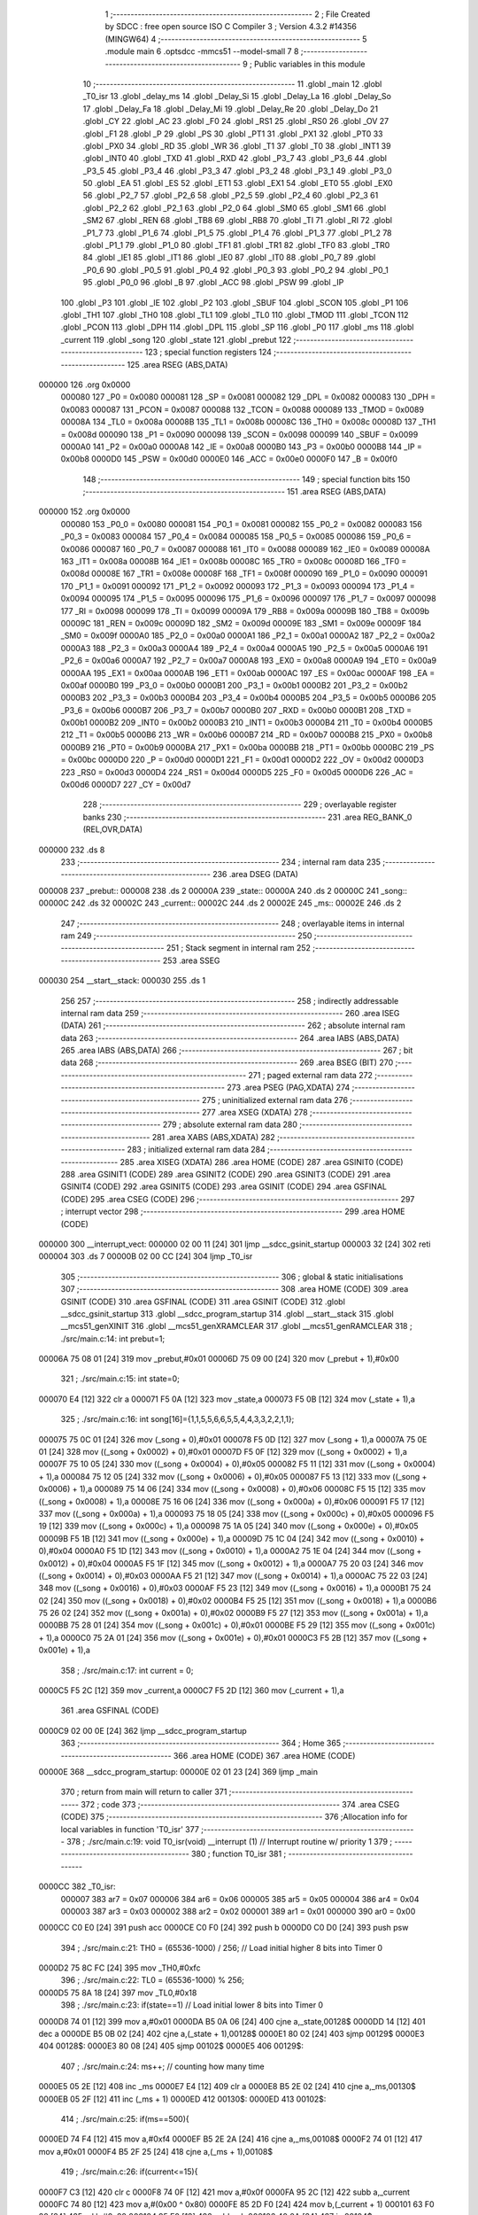                                      1 ;--------------------------------------------------------
                                      2 ; File Created by SDCC : free open source ISO C Compiler 
                                      3 ; Version 4.3.2 #14356 (MINGW64)
                                      4 ;--------------------------------------------------------
                                      5 	.module main
                                      6 	.optsdcc -mmcs51 --model-small
                                      7 	
                                      8 ;--------------------------------------------------------
                                      9 ; Public variables in this module
                                     10 ;--------------------------------------------------------
                                     11 	.globl _main
                                     12 	.globl _T0_isr
                                     13 	.globl _delay_ms
                                     14 	.globl _Delay_Si
                                     15 	.globl _Delay_La
                                     16 	.globl _Delay_So
                                     17 	.globl _Delay_Fa
                                     18 	.globl _Delay_Mi
                                     19 	.globl _Delay_Re
                                     20 	.globl _Delay_Do
                                     21 	.globl _CY
                                     22 	.globl _AC
                                     23 	.globl _F0
                                     24 	.globl _RS1
                                     25 	.globl _RS0
                                     26 	.globl _OV
                                     27 	.globl _F1
                                     28 	.globl _P
                                     29 	.globl _PS
                                     30 	.globl _PT1
                                     31 	.globl _PX1
                                     32 	.globl _PT0
                                     33 	.globl _PX0
                                     34 	.globl _RD
                                     35 	.globl _WR
                                     36 	.globl _T1
                                     37 	.globl _T0
                                     38 	.globl _INT1
                                     39 	.globl _INT0
                                     40 	.globl _TXD
                                     41 	.globl _RXD
                                     42 	.globl _P3_7
                                     43 	.globl _P3_6
                                     44 	.globl _P3_5
                                     45 	.globl _P3_4
                                     46 	.globl _P3_3
                                     47 	.globl _P3_2
                                     48 	.globl _P3_1
                                     49 	.globl _P3_0
                                     50 	.globl _EA
                                     51 	.globl _ES
                                     52 	.globl _ET1
                                     53 	.globl _EX1
                                     54 	.globl _ET0
                                     55 	.globl _EX0
                                     56 	.globl _P2_7
                                     57 	.globl _P2_6
                                     58 	.globl _P2_5
                                     59 	.globl _P2_4
                                     60 	.globl _P2_3
                                     61 	.globl _P2_2
                                     62 	.globl _P2_1
                                     63 	.globl _P2_0
                                     64 	.globl _SM0
                                     65 	.globl _SM1
                                     66 	.globl _SM2
                                     67 	.globl _REN
                                     68 	.globl _TB8
                                     69 	.globl _RB8
                                     70 	.globl _TI
                                     71 	.globl _RI
                                     72 	.globl _P1_7
                                     73 	.globl _P1_6
                                     74 	.globl _P1_5
                                     75 	.globl _P1_4
                                     76 	.globl _P1_3
                                     77 	.globl _P1_2
                                     78 	.globl _P1_1
                                     79 	.globl _P1_0
                                     80 	.globl _TF1
                                     81 	.globl _TR1
                                     82 	.globl _TF0
                                     83 	.globl _TR0
                                     84 	.globl _IE1
                                     85 	.globl _IT1
                                     86 	.globl _IE0
                                     87 	.globl _IT0
                                     88 	.globl _P0_7
                                     89 	.globl _P0_6
                                     90 	.globl _P0_5
                                     91 	.globl _P0_4
                                     92 	.globl _P0_3
                                     93 	.globl _P0_2
                                     94 	.globl _P0_1
                                     95 	.globl _P0_0
                                     96 	.globl _B
                                     97 	.globl _ACC
                                     98 	.globl _PSW
                                     99 	.globl _IP
                                    100 	.globl _P3
                                    101 	.globl _IE
                                    102 	.globl _P2
                                    103 	.globl _SBUF
                                    104 	.globl _SCON
                                    105 	.globl _P1
                                    106 	.globl _TH1
                                    107 	.globl _TH0
                                    108 	.globl _TL1
                                    109 	.globl _TL0
                                    110 	.globl _TMOD
                                    111 	.globl _TCON
                                    112 	.globl _PCON
                                    113 	.globl _DPH
                                    114 	.globl _DPL
                                    115 	.globl _SP
                                    116 	.globl _P0
                                    117 	.globl _ms
                                    118 	.globl _current
                                    119 	.globl _song
                                    120 	.globl _state
                                    121 	.globl _prebut
                                    122 ;--------------------------------------------------------
                                    123 ; special function registers
                                    124 ;--------------------------------------------------------
                                    125 	.area RSEG    (ABS,DATA)
      000000                        126 	.org 0x0000
                           000080   127 _P0	=	0x0080
                           000081   128 _SP	=	0x0081
                           000082   129 _DPL	=	0x0082
                           000083   130 _DPH	=	0x0083
                           000087   131 _PCON	=	0x0087
                           000088   132 _TCON	=	0x0088
                           000089   133 _TMOD	=	0x0089
                           00008A   134 _TL0	=	0x008a
                           00008B   135 _TL1	=	0x008b
                           00008C   136 _TH0	=	0x008c
                           00008D   137 _TH1	=	0x008d
                           000090   138 _P1	=	0x0090
                           000098   139 _SCON	=	0x0098
                           000099   140 _SBUF	=	0x0099
                           0000A0   141 _P2	=	0x00a0
                           0000A8   142 _IE	=	0x00a8
                           0000B0   143 _P3	=	0x00b0
                           0000B8   144 _IP	=	0x00b8
                           0000D0   145 _PSW	=	0x00d0
                           0000E0   146 _ACC	=	0x00e0
                           0000F0   147 _B	=	0x00f0
                                    148 ;--------------------------------------------------------
                                    149 ; special function bits
                                    150 ;--------------------------------------------------------
                                    151 	.area RSEG    (ABS,DATA)
      000000                        152 	.org 0x0000
                           000080   153 _P0_0	=	0x0080
                           000081   154 _P0_1	=	0x0081
                           000082   155 _P0_2	=	0x0082
                           000083   156 _P0_3	=	0x0083
                           000084   157 _P0_4	=	0x0084
                           000085   158 _P0_5	=	0x0085
                           000086   159 _P0_6	=	0x0086
                           000087   160 _P0_7	=	0x0087
                           000088   161 _IT0	=	0x0088
                           000089   162 _IE0	=	0x0089
                           00008A   163 _IT1	=	0x008a
                           00008B   164 _IE1	=	0x008b
                           00008C   165 _TR0	=	0x008c
                           00008D   166 _TF0	=	0x008d
                           00008E   167 _TR1	=	0x008e
                           00008F   168 _TF1	=	0x008f
                           000090   169 _P1_0	=	0x0090
                           000091   170 _P1_1	=	0x0091
                           000092   171 _P1_2	=	0x0092
                           000093   172 _P1_3	=	0x0093
                           000094   173 _P1_4	=	0x0094
                           000095   174 _P1_5	=	0x0095
                           000096   175 _P1_6	=	0x0096
                           000097   176 _P1_7	=	0x0097
                           000098   177 _RI	=	0x0098
                           000099   178 _TI	=	0x0099
                           00009A   179 _RB8	=	0x009a
                           00009B   180 _TB8	=	0x009b
                           00009C   181 _REN	=	0x009c
                           00009D   182 _SM2	=	0x009d
                           00009E   183 _SM1	=	0x009e
                           00009F   184 _SM0	=	0x009f
                           0000A0   185 _P2_0	=	0x00a0
                           0000A1   186 _P2_1	=	0x00a1
                           0000A2   187 _P2_2	=	0x00a2
                           0000A3   188 _P2_3	=	0x00a3
                           0000A4   189 _P2_4	=	0x00a4
                           0000A5   190 _P2_5	=	0x00a5
                           0000A6   191 _P2_6	=	0x00a6
                           0000A7   192 _P2_7	=	0x00a7
                           0000A8   193 _EX0	=	0x00a8
                           0000A9   194 _ET0	=	0x00a9
                           0000AA   195 _EX1	=	0x00aa
                           0000AB   196 _ET1	=	0x00ab
                           0000AC   197 _ES	=	0x00ac
                           0000AF   198 _EA	=	0x00af
                           0000B0   199 _P3_0	=	0x00b0
                           0000B1   200 _P3_1	=	0x00b1
                           0000B2   201 _P3_2	=	0x00b2
                           0000B3   202 _P3_3	=	0x00b3
                           0000B4   203 _P3_4	=	0x00b4
                           0000B5   204 _P3_5	=	0x00b5
                           0000B6   205 _P3_6	=	0x00b6
                           0000B7   206 _P3_7	=	0x00b7
                           0000B0   207 _RXD	=	0x00b0
                           0000B1   208 _TXD	=	0x00b1
                           0000B2   209 _INT0	=	0x00b2
                           0000B3   210 _INT1	=	0x00b3
                           0000B4   211 _T0	=	0x00b4
                           0000B5   212 _T1	=	0x00b5
                           0000B6   213 _WR	=	0x00b6
                           0000B7   214 _RD	=	0x00b7
                           0000B8   215 _PX0	=	0x00b8
                           0000B9   216 _PT0	=	0x00b9
                           0000BA   217 _PX1	=	0x00ba
                           0000BB   218 _PT1	=	0x00bb
                           0000BC   219 _PS	=	0x00bc
                           0000D0   220 _P	=	0x00d0
                           0000D1   221 _F1	=	0x00d1
                           0000D2   222 _OV	=	0x00d2
                           0000D3   223 _RS0	=	0x00d3
                           0000D4   224 _RS1	=	0x00d4
                           0000D5   225 _F0	=	0x00d5
                           0000D6   226 _AC	=	0x00d6
                           0000D7   227 _CY	=	0x00d7
                                    228 ;--------------------------------------------------------
                                    229 ; overlayable register banks
                                    230 ;--------------------------------------------------------
                                    231 	.area REG_BANK_0	(REL,OVR,DATA)
      000000                        232 	.ds 8
                                    233 ;--------------------------------------------------------
                                    234 ; internal ram data
                                    235 ;--------------------------------------------------------
                                    236 	.area DSEG    (DATA)
      000008                        237 _prebut::
      000008                        238 	.ds 2
      00000A                        239 _state::
      00000A                        240 	.ds 2
      00000C                        241 _song::
      00000C                        242 	.ds 32
      00002C                        243 _current::
      00002C                        244 	.ds 2
      00002E                        245 _ms::
      00002E                        246 	.ds 2
                                    247 ;--------------------------------------------------------
                                    248 ; overlayable items in internal ram
                                    249 ;--------------------------------------------------------
                                    250 ;--------------------------------------------------------
                                    251 ; Stack segment in internal ram
                                    252 ;--------------------------------------------------------
                                    253 	.area SSEG
      000030                        254 __start__stack:
      000030                        255 	.ds	1
                                    256 
                                    257 ;--------------------------------------------------------
                                    258 ; indirectly addressable internal ram data
                                    259 ;--------------------------------------------------------
                                    260 	.area ISEG    (DATA)
                                    261 ;--------------------------------------------------------
                                    262 ; absolute internal ram data
                                    263 ;--------------------------------------------------------
                                    264 	.area IABS    (ABS,DATA)
                                    265 	.area IABS    (ABS,DATA)
                                    266 ;--------------------------------------------------------
                                    267 ; bit data
                                    268 ;--------------------------------------------------------
                                    269 	.area BSEG    (BIT)
                                    270 ;--------------------------------------------------------
                                    271 ; paged external ram data
                                    272 ;--------------------------------------------------------
                                    273 	.area PSEG    (PAG,XDATA)
                                    274 ;--------------------------------------------------------
                                    275 ; uninitialized external ram data
                                    276 ;--------------------------------------------------------
                                    277 	.area XSEG    (XDATA)
                                    278 ;--------------------------------------------------------
                                    279 ; absolute external ram data
                                    280 ;--------------------------------------------------------
                                    281 	.area XABS    (ABS,XDATA)
                                    282 ;--------------------------------------------------------
                                    283 ; initialized external ram data
                                    284 ;--------------------------------------------------------
                                    285 	.area XISEG   (XDATA)
                                    286 	.area HOME    (CODE)
                                    287 	.area GSINIT0 (CODE)
                                    288 	.area GSINIT1 (CODE)
                                    289 	.area GSINIT2 (CODE)
                                    290 	.area GSINIT3 (CODE)
                                    291 	.area GSINIT4 (CODE)
                                    292 	.area GSINIT5 (CODE)
                                    293 	.area GSINIT  (CODE)
                                    294 	.area GSFINAL (CODE)
                                    295 	.area CSEG    (CODE)
                                    296 ;--------------------------------------------------------
                                    297 ; interrupt vector
                                    298 ;--------------------------------------------------------
                                    299 	.area HOME    (CODE)
      000000                        300 __interrupt_vect:
      000000 02 00 11         [24]  301 	ljmp	__sdcc_gsinit_startup
      000003 32               [24]  302 	reti
      000004                        303 	.ds	7
      00000B 02 00 CC         [24]  304 	ljmp	_T0_isr
                                    305 ;--------------------------------------------------------
                                    306 ; global & static initialisations
                                    307 ;--------------------------------------------------------
                                    308 	.area HOME    (CODE)
                                    309 	.area GSINIT  (CODE)
                                    310 	.area GSFINAL (CODE)
                                    311 	.area GSINIT  (CODE)
                                    312 	.globl __sdcc_gsinit_startup
                                    313 	.globl __sdcc_program_startup
                                    314 	.globl __start__stack
                                    315 	.globl __mcs51_genXINIT
                                    316 	.globl __mcs51_genXRAMCLEAR
                                    317 	.globl __mcs51_genRAMCLEAR
                                    318 ;	./src/main.c:14: int prebut=1;
      00006A 75 08 01         [24]  319 	mov	_prebut,#0x01
      00006D 75 09 00         [24]  320 	mov	(_prebut + 1),#0x00
                                    321 ;	./src/main.c:15: int state=0;
      000070 E4               [12]  322 	clr	a
      000071 F5 0A            [12]  323 	mov	_state,a
      000073 F5 0B            [12]  324 	mov	(_state + 1),a
                                    325 ;	./src/main.c:16: int song[16]={1,1,5,5,6,6,5,5,4,4,3,3,2,2,1,1};
      000075 75 0C 01         [24]  326 	mov	(_song + 0),#0x01
      000078 F5 0D            [12]  327 	mov	(_song + 1),a
      00007A 75 0E 01         [24]  328 	mov	((_song + 0x0002) + 0),#0x01
      00007D F5 0F            [12]  329 	mov	((_song + 0x0002) + 1),a
      00007F 75 10 05         [24]  330 	mov	((_song + 0x0004) + 0),#0x05
      000082 F5 11            [12]  331 	mov	((_song + 0x0004) + 1),a
      000084 75 12 05         [24]  332 	mov	((_song + 0x0006) + 0),#0x05
      000087 F5 13            [12]  333 	mov	((_song + 0x0006) + 1),a
      000089 75 14 06         [24]  334 	mov	((_song + 0x0008) + 0),#0x06
      00008C F5 15            [12]  335 	mov	((_song + 0x0008) + 1),a
      00008E 75 16 06         [24]  336 	mov	((_song + 0x000a) + 0),#0x06
      000091 F5 17            [12]  337 	mov	((_song + 0x000a) + 1),a
      000093 75 18 05         [24]  338 	mov	((_song + 0x000c) + 0),#0x05
      000096 F5 19            [12]  339 	mov	((_song + 0x000c) + 1),a
      000098 75 1A 05         [24]  340 	mov	((_song + 0x000e) + 0),#0x05
      00009B F5 1B            [12]  341 	mov	((_song + 0x000e) + 1),a
      00009D 75 1C 04         [24]  342 	mov	((_song + 0x0010) + 0),#0x04
      0000A0 F5 1D            [12]  343 	mov	((_song + 0x0010) + 1),a
      0000A2 75 1E 04         [24]  344 	mov	((_song + 0x0012) + 0),#0x04
      0000A5 F5 1F            [12]  345 	mov	((_song + 0x0012) + 1),a
      0000A7 75 20 03         [24]  346 	mov	((_song + 0x0014) + 0),#0x03
      0000AA F5 21            [12]  347 	mov	((_song + 0x0014) + 1),a
      0000AC 75 22 03         [24]  348 	mov	((_song + 0x0016) + 0),#0x03
      0000AF F5 23            [12]  349 	mov	((_song + 0x0016) + 1),a
      0000B1 75 24 02         [24]  350 	mov	((_song + 0x0018) + 0),#0x02
      0000B4 F5 25            [12]  351 	mov	((_song + 0x0018) + 1),a
      0000B6 75 26 02         [24]  352 	mov	((_song + 0x001a) + 0),#0x02
      0000B9 F5 27            [12]  353 	mov	((_song + 0x001a) + 1),a
      0000BB 75 28 01         [24]  354 	mov	((_song + 0x001c) + 0),#0x01
      0000BE F5 29            [12]  355 	mov	((_song + 0x001c) + 1),a
      0000C0 75 2A 01         [24]  356 	mov	((_song + 0x001e) + 0),#0x01
      0000C3 F5 2B            [12]  357 	mov	((_song + 0x001e) + 1),a
                                    358 ;	./src/main.c:17: int current = 0;
      0000C5 F5 2C            [12]  359 	mov	_current,a
      0000C7 F5 2D            [12]  360 	mov	(_current + 1),a
                                    361 	.area GSFINAL (CODE)
      0000C9 02 00 0E         [24]  362 	ljmp	__sdcc_program_startup
                                    363 ;--------------------------------------------------------
                                    364 ; Home
                                    365 ;--------------------------------------------------------
                                    366 	.area HOME    (CODE)
                                    367 	.area HOME    (CODE)
      00000E                        368 __sdcc_program_startup:
      00000E 02 01 23         [24]  369 	ljmp	_main
                                    370 ;	return from main will return to caller
                                    371 ;--------------------------------------------------------
                                    372 ; code
                                    373 ;--------------------------------------------------------
                                    374 	.area CSEG    (CODE)
                                    375 ;------------------------------------------------------------
                                    376 ;Allocation info for local variables in function 'T0_isr'
                                    377 ;------------------------------------------------------------
                                    378 ;	./src/main.c:19: void T0_isr(void) __interrupt (1)						// Interrupt routine w/ priority 1
                                    379 ;	-----------------------------------------
                                    380 ;	 function T0_isr
                                    381 ;	-----------------------------------------
      0000CC                        382 _T0_isr:
                           000007   383 	ar7 = 0x07
                           000006   384 	ar6 = 0x06
                           000005   385 	ar5 = 0x05
                           000004   386 	ar4 = 0x04
                           000003   387 	ar3 = 0x03
                           000002   388 	ar2 = 0x02
                           000001   389 	ar1 = 0x01
                           000000   390 	ar0 = 0x00
      0000CC C0 E0            [24]  391 	push	acc
      0000CE C0 F0            [24]  392 	push	b
      0000D0 C0 D0            [24]  393 	push	psw
                                    394 ;	./src/main.c:21: TH0 = (65536-1000) / 256;					// Load initial higher 8 bits into Timer 0
      0000D2 75 8C FC         [24]  395 	mov	_TH0,#0xfc
                                    396 ;	./src/main.c:22: TL0 = (65536-1000) % 256;
      0000D5 75 8A 18         [24]  397 	mov	_TL0,#0x18
                                    398 ;	./src/main.c:23: if(state==1)					// Load initial lower 8 bits into Timer 0
      0000D8 74 01            [12]  399 	mov	a,#0x01
      0000DA B5 0A 06         [24]  400 	cjne	a,_state,00128$
      0000DD 14               [12]  401 	dec	a
      0000DE B5 0B 02         [24]  402 	cjne	a,(_state + 1),00128$
      0000E1 80 02            [24]  403 	sjmp	00129$
      0000E3                        404 00128$:
      0000E3 80 08            [24]  405 	sjmp	00102$
      0000E5                        406 00129$:
                                    407 ;	./src/main.c:24: ms++; // counting how many time
      0000E5 05 2E            [12]  408 	inc	_ms
      0000E7 E4               [12]  409 	clr	a
      0000E8 B5 2E 02         [24]  410 	cjne	a,_ms,00130$
      0000EB 05 2F            [12]  411 	inc	(_ms + 1)
      0000ED                        412 00130$:
      0000ED                        413 00102$:
                                    414 ;	./src/main.c:25: if(ms==500){
      0000ED 74 F4            [12]  415 	mov	a,#0xf4
      0000EF B5 2E 2A         [24]  416 	cjne	a,_ms,00108$
      0000F2 74 01            [12]  417 	mov	a,#0x01
      0000F4 B5 2F 25         [24]  418 	cjne	a,(_ms + 1),00108$
                                    419 ;	./src/main.c:26: if(current<=15){
      0000F7 C3               [12]  420 	clr	c
      0000F8 74 0F            [12]  421 	mov	a,#0x0f
      0000FA 95 2C            [12]  422 	subb	a,_current
      0000FC 74 80            [12]  423 	mov	a,#(0x00 ^ 0x80)
      0000FE 85 2D F0         [24]  424 	mov	b,(_current + 1)
      000101 63 F0 80         [24]  425 	xrl	b,#0x80
      000104 95 F0            [12]  426 	subb	a,b
      000106 40 0A            [24]  427 	jc	00104$
                                    428 ;	./src/main.c:27: current++;
      000108 05 2C            [12]  429 	inc	_current
      00010A E4               [12]  430 	clr	a
      00010B B5 2C 09         [24]  431 	cjne	a,_current,00105$
      00010E 05 2D            [12]  432 	inc	(_current + 1)
      000110 80 05            [24]  433 	sjmp	00105$
      000112                        434 00104$:
                                    435 ;	./src/main.c:30: current =0;
      000112 E4               [12]  436 	clr	a
      000113 F5 2C            [12]  437 	mov	_current,a
      000115 F5 2D            [12]  438 	mov	(_current + 1),a
      000117                        439 00105$:
                                    440 ;	./src/main.c:32: ms=0;
      000117 E4               [12]  441 	clr	a
      000118 F5 2E            [12]  442 	mov	_ms,a
      00011A F5 2F            [12]  443 	mov	(_ms + 1),a
      00011C                        444 00108$:
                                    445 ;	./src/main.c:35: }
      00011C D0 D0            [24]  446 	pop	psw
      00011E D0 F0            [24]  447 	pop	b
      000120 D0 E0            [24]  448 	pop	acc
      000122 32               [24]  449 	reti
                                    450 ;	eliminated unneeded mov psw,# (no regs used in bank)
                                    451 ;	eliminated unneeded push/pop dpl
                                    452 ;	eliminated unneeded push/pop dph
                                    453 ;------------------------------------------------------------
                                    454 ;Allocation info for local variables in function 'main'
                                    455 ;------------------------------------------------------------
                                    456 ;s                         Allocated to registers r6 r7 
                                    457 ;------------------------------------------------------------
                                    458 ;	./src/main.c:37: int main(void) {
                                    459 ;	-----------------------------------------
                                    460 ;	 function main
                                    461 ;	-----------------------------------------
      000123                        462 _main:
                                    463 ;	./src/main.c:38: TMOD = 0x01;											// Set Timer 1 to  mode 0 & T imer 0 mode 1. (16-bit timer)
      000123 75 89 01         [24]  464 	mov	_TMOD,#0x01
                                    465 ;	./src/main.c:39: TH0 = (65536-1000) / 256;					// Load initial higher 8 bits into Timer 0
      000126 75 8C FC         [24]  466 	mov	_TH0,#0xfc
                                    467 ;	./src/main.c:40: TL0 = (65536-1000) % 256;					// Load initial lower 8 bits into Timer 0
      000129 75 8A 18         [24]  468 	mov	_TL0,#0x18
                                    469 ;	./src/main.c:41: ET0 = 1;													// Enable Timer 0 interrupt
                                    470 ;	assignBit
      00012C D2 A9            [12]  471 	setb	_ET0
                                    472 ;	./src/main.c:42: EA = 1;														// Enable all interrupt
                                    473 ;	assignBit
      00012E D2 AF            [12]  474 	setb	_EA
                                    475 ;	./src/main.c:43: TR0 = 1;													// Start Timer 0
                                    476 ;	assignBit
      000130 D2 8C            [12]  477 	setb	_TR0
                                    478 ;	./src/main.c:45: while(1) {
      000132                        479 00126$:
                                    480 ;	./src/main.c:46: but =1;
                                    481 ;	assignBit
      000132 D2 A1            [12]  482 	setb	_P2_1
                                    483 ;	./src/main.c:47: if((but == 0) && (prebut==1)) {
      000134 20 A1 28         [24]  484 	jb	_P2_1,00107$
      000137 74 01            [12]  485 	mov	a,#0x01
      000139 B5 08 06         [24]  486 	cjne	a,_prebut,00209$
      00013C 14               [12]  487 	dec	a
      00013D B5 09 02         [24]  488 	cjne	a,(_prebut + 1),00209$
      000140 80 02            [24]  489 	sjmp	00210$
      000142                        490 00209$:
      000142 80 1B            [24]  491 	sjmp	00107$
      000144                        492 00210$:
                                    493 ;	./src/main.c:48: delay_ms(40);
      000144 75 82 28         [24]  494 	mov	dpl,#0x28
      000147 12 02 91         [24]  495 	lcall	_delay_ms
                                    496 ;	./src/main.c:49: if(but == 0){
      00014A 20 A1 12         [24]  497 	jb	_P2_1,00107$
                                    498 ;	./src/main.c:50: if(state==0) state=1;
      00014D E5 0A            [12]  499 	mov	a,_state
      00014F 45 0B            [12]  500 	orl	a,(_state + 1)
      000151 70 07            [24]  501 	jnz	00102$
      000153 75 0A 01         [24]  502 	mov	_state,#0x01
      000156 F5 0B            [12]  503 	mov	(_state + 1),a
      000158 80 05            [24]  504 	sjmp	00107$
      00015A                        505 00102$:
                                    506 ;	./src/main.c:51: else state=0;
      00015A E4               [12]  507 	clr	a
      00015B F5 0A            [12]  508 	mov	_state,a
      00015D F5 0B            [12]  509 	mov	(_state + 1),a
      00015F                        510 00107$:
                                    511 ;	./src/main.c:54: prebut = but;
      00015F A2 A1            [12]  512 	mov	c,_P2_1
      000161 E4               [12]  513 	clr	a
      000162 33               [12]  514 	rlc	a
      000163 F5 08            [12]  515 	mov	_prebut,a
      000165 75 09 00         [24]  516 	mov	(_prebut + 1),#0x00
                                    517 ;	./src/main.c:55: if(state == 1){
      000168 74 01            [12]  518 	mov	a,#0x01
      00016A B5 0A 06         [24]  519 	cjne	a,_state,00213$
      00016D 14               [12]  520 	dec	a
      00016E B5 0B 02         [24]  521 	cjne	a,(_state + 1),00213$
      000171 80 02            [24]  522 	sjmp	00214$
      000173                        523 00213$:
      000173 80 BD            [24]  524 	sjmp	00126$
      000175                        525 00214$:
                                    526 ;	./src/main.c:56: int s = song[current]; // s is the current song
      000175 E5 2C            [12]  527 	mov	a,_current
      000177 25 2C            [12]  528 	add	a,_current
      000179 FE               [12]  529 	mov	r6,a
      00017A E5 2D            [12]  530 	mov	a,(_current + 1)
      00017C 33               [12]  531 	rlc	a
      00017D EE               [12]  532 	mov	a,r6
      00017E 24 0C            [12]  533 	add	a,#_song
      000180 F9               [12]  534 	mov	r1,a
      000181 87 06            [24]  535 	mov	ar6,@r1
      000183 09               [12]  536 	inc	r1
      000184 87 07            [24]  537 	mov	ar7,@r1
      000186 19               [12]  538 	dec	r1
                                    539 ;	./src/main.c:57: if(s==do){
      000187 BE 01 15         [24]  540 	cjne	r6,#0x01,00110$
      00018A BF 00 12         [24]  541 	cjne	r7,#0x00,00110$
                                    542 ;	./src/main.c:58: P3_7 = 1;
                                    543 ;	assignBit
      00018D D2 B7            [12]  544 	setb	_P3_7
                                    545 ;	./src/main.c:59: Delay_Do();
      00018F C0 07            [24]  546 	push	ar7
      000191 C0 06            [24]  547 	push	ar6
      000193 12 02 2F         [24]  548 	lcall	_Delay_Do
                                    549 ;	./src/main.c:60: P3_7 = 0;
                                    550 ;	assignBit
      000196 C2 B7            [12]  551 	clr	_P3_7
                                    552 ;	./src/main.c:61: Delay_Do();
      000198 12 02 2F         [24]  553 	lcall	_Delay_Do
      00019B D0 06            [24]  554 	pop	ar6
      00019D D0 07            [24]  555 	pop	ar7
      00019F                        556 00110$:
                                    557 ;	./src/main.c:63: if(s==re){
      00019F BE 02 15         [24]  558 	cjne	r6,#0x02,00112$
      0001A2 BF 00 12         [24]  559 	cjne	r7,#0x00,00112$
                                    560 ;	./src/main.c:64: P3_7 = 1;
                                    561 ;	assignBit
      0001A5 D2 B7            [12]  562 	setb	_P3_7
                                    563 ;	./src/main.c:65: Delay_Re();
      0001A7 C0 07            [24]  564 	push	ar7
      0001A9 C0 06            [24]  565 	push	ar6
      0001AB 12 02 3D         [24]  566 	lcall	_Delay_Re
                                    567 ;	./src/main.c:66: P3_7 = 0;
                                    568 ;	assignBit
      0001AE C2 B7            [12]  569 	clr	_P3_7
                                    570 ;	./src/main.c:67: Delay_Re();
      0001B0 12 02 3D         [24]  571 	lcall	_Delay_Re
      0001B3 D0 06            [24]  572 	pop	ar6
      0001B5 D0 07            [24]  573 	pop	ar7
      0001B7                        574 00112$:
                                    575 ;	./src/main.c:69: if(s==mi){
      0001B7 BE 03 15         [24]  576 	cjne	r6,#0x03,00114$
      0001BA BF 00 12         [24]  577 	cjne	r7,#0x00,00114$
                                    578 ;	./src/main.c:70: P3_7 = 1;
                                    579 ;	assignBit
      0001BD D2 B7            [12]  580 	setb	_P3_7
                                    581 ;	./src/main.c:71: Delay_Mi();
      0001BF C0 07            [24]  582 	push	ar7
      0001C1 C0 06            [24]  583 	push	ar6
      0001C3 12 02 4B         [24]  584 	lcall	_Delay_Mi
                                    585 ;	./src/main.c:72: P3_7 = 0;
                                    586 ;	assignBit
      0001C6 C2 B7            [12]  587 	clr	_P3_7
                                    588 ;	./src/main.c:73: Delay_Mi();
      0001C8 12 02 4B         [24]  589 	lcall	_Delay_Mi
      0001CB D0 06            [24]  590 	pop	ar6
      0001CD D0 07            [24]  591 	pop	ar7
      0001CF                        592 00114$:
                                    593 ;	./src/main.c:75: if(s==fa){
      0001CF BE 04 15         [24]  594 	cjne	r6,#0x04,00116$
      0001D2 BF 00 12         [24]  595 	cjne	r7,#0x00,00116$
                                    596 ;	./src/main.c:76: P3_7 = 1;
                                    597 ;	assignBit
      0001D5 D2 B7            [12]  598 	setb	_P3_7
                                    599 ;	./src/main.c:77: Delay_Fa();
      0001D7 C0 07            [24]  600 	push	ar7
      0001D9 C0 06            [24]  601 	push	ar6
      0001DB 12 02 59         [24]  602 	lcall	_Delay_Fa
                                    603 ;	./src/main.c:78: P3_7 = 0;
                                    604 ;	assignBit
      0001DE C2 B7            [12]  605 	clr	_P3_7
                                    606 ;	./src/main.c:79: Delay_Fa();
      0001E0 12 02 59         [24]  607 	lcall	_Delay_Fa
      0001E3 D0 06            [24]  608 	pop	ar6
      0001E5 D0 07            [24]  609 	pop	ar7
      0001E7                        610 00116$:
                                    611 ;	./src/main.c:81: if(s==so){
      0001E7 BE 05 15         [24]  612 	cjne	r6,#0x05,00118$
      0001EA BF 00 12         [24]  613 	cjne	r7,#0x00,00118$
                                    614 ;	./src/main.c:82: P3_7 = 1;
                                    615 ;	assignBit
      0001ED D2 B7            [12]  616 	setb	_P3_7
                                    617 ;	./src/main.c:83: Delay_So();
      0001EF C0 07            [24]  618 	push	ar7
      0001F1 C0 06            [24]  619 	push	ar6
      0001F3 12 02 67         [24]  620 	lcall	_Delay_So
                                    621 ;	./src/main.c:84: P3_7 = 0;
                                    622 ;	assignBit
      0001F6 C2 B7            [12]  623 	clr	_P3_7
                                    624 ;	./src/main.c:85: Delay_So();
      0001F8 12 02 67         [24]  625 	lcall	_Delay_So
      0001FB D0 06            [24]  626 	pop	ar6
      0001FD D0 07            [24]  627 	pop	ar7
      0001FF                        628 00118$:
                                    629 ;	./src/main.c:87: if(s==la){
      0001FF BE 06 15         [24]  630 	cjne	r6,#0x06,00120$
      000202 BF 00 12         [24]  631 	cjne	r7,#0x00,00120$
                                    632 ;	./src/main.c:88: P3_7 = 1;
                                    633 ;	assignBit
      000205 D2 B7            [12]  634 	setb	_P3_7
                                    635 ;	./src/main.c:89: Delay_La();
      000207 C0 07            [24]  636 	push	ar7
      000209 C0 06            [24]  637 	push	ar6
      00020B 12 02 75         [24]  638 	lcall	_Delay_La
                                    639 ;	./src/main.c:90: P3_7 = 0;
                                    640 ;	assignBit
      00020E C2 B7            [12]  641 	clr	_P3_7
                                    642 ;	./src/main.c:91: Delay_La();
      000210 12 02 75         [24]  643 	lcall	_Delay_La
      000213 D0 06            [24]  644 	pop	ar6
      000215 D0 07            [24]  645 	pop	ar7
      000217                        646 00120$:
                                    647 ;	./src/main.c:93: if(s==si){
      000217 BE 07 05         [24]  648 	cjne	r6,#0x07,00227$
      00021A BF 00 02         [24]  649 	cjne	r7,#0x00,00227$
      00021D 80 03            [24]  650 	sjmp	00228$
      00021F                        651 00227$:
      00021F 02 01 32         [24]  652 	ljmp	00126$
      000222                        653 00228$:
                                    654 ;	./src/main.c:94: P3_7 = 1;
                                    655 ;	assignBit
      000222 D2 B7            [12]  656 	setb	_P3_7
                                    657 ;	./src/main.c:95: Delay_Si();
      000224 12 02 83         [24]  658 	lcall	_Delay_Si
                                    659 ;	./src/main.c:96: P3_7 = 0;
                                    660 ;	assignBit
      000227 C2 B7            [12]  661 	clr	_P3_7
                                    662 ;	./src/main.c:97: Delay_Si();
      000229 12 02 83         [24]  663 	lcall	_Delay_Si
                                    664 ;	./src/main.c:103: }
      00022C 02 01 32         [24]  665 	ljmp	00126$
                                    666 	.area CSEG    (CODE)
                                    667 	.area CONST   (CODE)
                                    668 	.area XINIT   (CODE)
                                    669 	.area CABS    (ABS,CODE)
